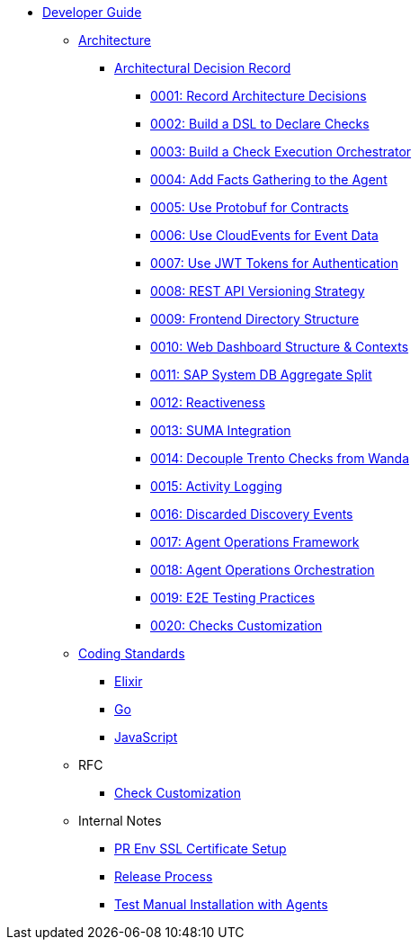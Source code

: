 * xref:README.adoc[Developer Guide]

** xref:architecture/trento-architecture.adoc[Architecture]
*** xref:architecture/adr/README.adoc[Architectural Decision Record]
**** xref:architecture/adr/0001-record-architecture-decisions.adoc[0001: Record Architecture Decisions]
**** xref:architecture/adr/0002-build-a-dsl-to-declare-checks.adoc[0002: Build a DSL to Declare Checks]
**** xref:architecture/adr/0003-build-a-check-execution-orchestrator.adoc[0003: Build a Check Execution Orchestrator]
**** xref:architecture/adr/0004-add-facts-gathering-capabilities-to-the-agent.adoc[0004: Add Facts Gathering to the Agent]
**** xref:architecture/adr/0005-use-protobuf-to-define-and-generate-contracts.adoc[0005: Use Protobuf for Contracts]
**** xref:architecture/adr/0006-use-cloudevents-to-describe-event-data.adoc[0006: Use CloudEvents for Event Data]
**** xref:architecture/adr/0007-use-jwt-tokens-as-authentication-mechanism.adoc[0007: Use JWT Tokens for Authentication]
**** xref:architecture/adr/0008-rest-api-versioning-strategy.adoc[0008: REST API Versioning Strategy]
**** xref:architecture/adr/0009-frontend-directory-structure-and-architecture.adoc[0009: Frontend Directory Structure]
**** xref:architecture/adr/0010-web-dashboard-directory-structure-and-contexts.adoc[0010: Web Dashboard Structure & Contexts]
**** xref:architecture/adr/0011-sap-system-database-aggregate-split.adoc[0011: SAP System DB Aggregate Split]
**** xref:architecture/adr/0012-reactiveness.adoc[0012: Reactiveness]
**** xref:architecture/adr/0013-suma-integration.adoc[0013: SUMA Integration]
**** xref:architecture/adr/0014-decoupling-of-trento-checks-from-wanda.adoc[0014: Decouple Trento Checks from Wanda]
**** xref:architecture/adr/0015-activity-logging.adoc[0015: Activity Logging]
**** xref:architecture/adr/0016-discarded-discovery-events.adoc[0016: Discarded Discovery Events]
**** xref:architecture/adr/0017-agent-operations-framework.adoc[0017: Agent Operations Framework]
**** xref:architecture/adr/0018-agent-operations-orchestration.adoc[0018: Agent Operations Orchestration]
**** xref:architecture/adr/0019-e2e-testing-practices.adoc[0019: E2E Testing Practices]
**** xref:architecture/adr/0020-checks-customization.adoc[0020: Checks Customization]

**  xref:coding-standards/README.adoc[Coding Standards]
*** xref:coding-standards/elixir.adoc[Elixir]
*** xref:coding-standards/go.adoc[Go]
*** xref:coding-standards/javascript.adoc[JavaScript]

** RFC
*** xref:rfc/0001-checks-customization.adoc[Check Customization]

** Internal Notes
*** xref:internal_notes/pr-env-ssl-certificate-setup.adoc[PR Env SSL Certificate Setup]
*** xref:internal_notes/release.adoc[Release Process]
*** xref:internal_notes/test-manual-installation-with-agents.adoc[Test Manual Installation with Agents]